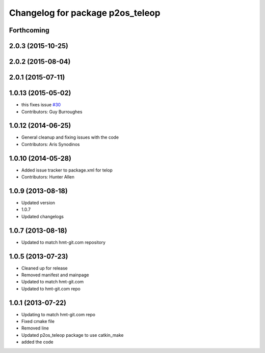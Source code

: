 ^^^^^^^^^^^^^^^^^^^^^^^^^^^^^^^^^
Changelog for package p2os_teleop
^^^^^^^^^^^^^^^^^^^^^^^^^^^^^^^^^

Forthcoming
-----------

2.0.3 (2015-10-25)
------------------

2.0.2 (2015-08-04)
------------------

2.0.1 (2015-07-11)
------------------

1.0.13 (2015-05-02)
-------------------
* this fixes issue `#30 <https://github.com/allenh1/p2os/issues/30>`_
* Contributors: Guy Burroughes

1.0.12 (2014-06-25)
-------------------
* General cleanup and fixing issues with the code
* Contributors: Aris Synodinos

1.0.10 (2014-05-28)
-------------------
* Added issue tracker to package.xml for telop
* Contributors: Hunter Allen

1.0.9 (2013-08-18)
------------------
* Updated version
* 1.0.7
* Updated changelogs

1.0.7 (2013-08-18)
------------------

* Updated to match hmt-git.com repository

1.0.5 (2013-07-23)
------------------
* Cleaned up for release
* Removed manifest and mainpage

* Updated to match hmt-git.com

* Updated to hmt-git.com repo

1.0.1 (2013-07-22)
------------------
* Updating to match hmt-git.com repo
* Fixed cmake file
* Removed line
* Updated p2os_teleop package to use catkin_make
* added the code
